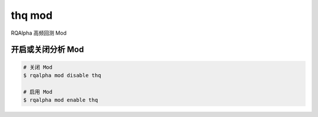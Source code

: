 ===============================
thq mod
===============================

RQAlpha 高频回测 Mod

开启或关闭分析 Mod
===============================

..  code-block:: bash

    # 关闭 Mod
    $ rqalpha mod disable thq

    # 启用 Mod
    $ rqalpha mod enable thq

